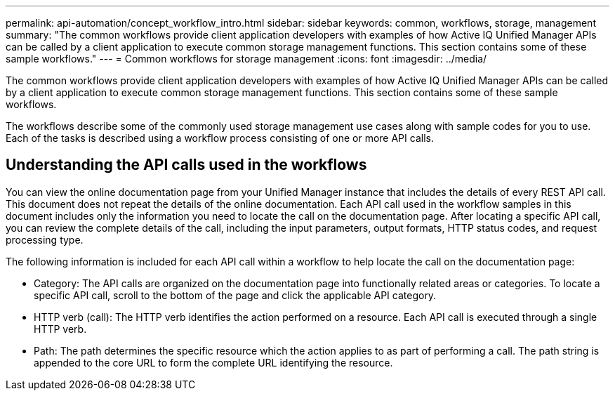 ---
permalink: api-automation/concept_workflow_intro.html
sidebar: sidebar
keywords: common, workflows, storage, management
summary: "The common workflows provide client application developers with examples of how Active IQ Unified Manager APIs can be called by a client application to execute common storage management functions. This section contains some of these sample workflows."
---
= Common workflows for storage management
:icons: font
:imagesdir: ../media/

[.lead]
The common workflows provide client application developers with examples of how Active IQ Unified Manager APIs can be called by a client application to execute common storage management functions. This section contains some of these sample workflows.

The workflows describe some of the commonly used storage management use cases along with sample codes for you to use. Each of the tasks is described using a workflow process consisting of one or more API calls.

== Understanding the API calls used in the workflows

You can view the online documentation page from your Unified Manager instance that includes the details of every REST API call. This document does not repeat the details of the online documentation. Each API call used in the workflow samples in this document includes only the information you need to locate the call on the documentation page. After locating a specific API call, you can review the complete details of the call, including the input parameters, output formats, HTTP status codes, and request processing type.

The following information is included for each API call within a workflow to help locate the call on the documentation page:

* Category: The API calls are organized on the documentation page into functionally related areas or categories. To locate a specific API call, scroll to the bottom of the page and click the applicable API category.
* HTTP verb (call): The HTTP verb identifies the action performed on a resource. Each API call is executed through a single HTTP verb.
* Path: The path determines the specific resource which the action applies to as part of performing a call. The path string is appended to the core URL to form the complete URL identifying the resource.
